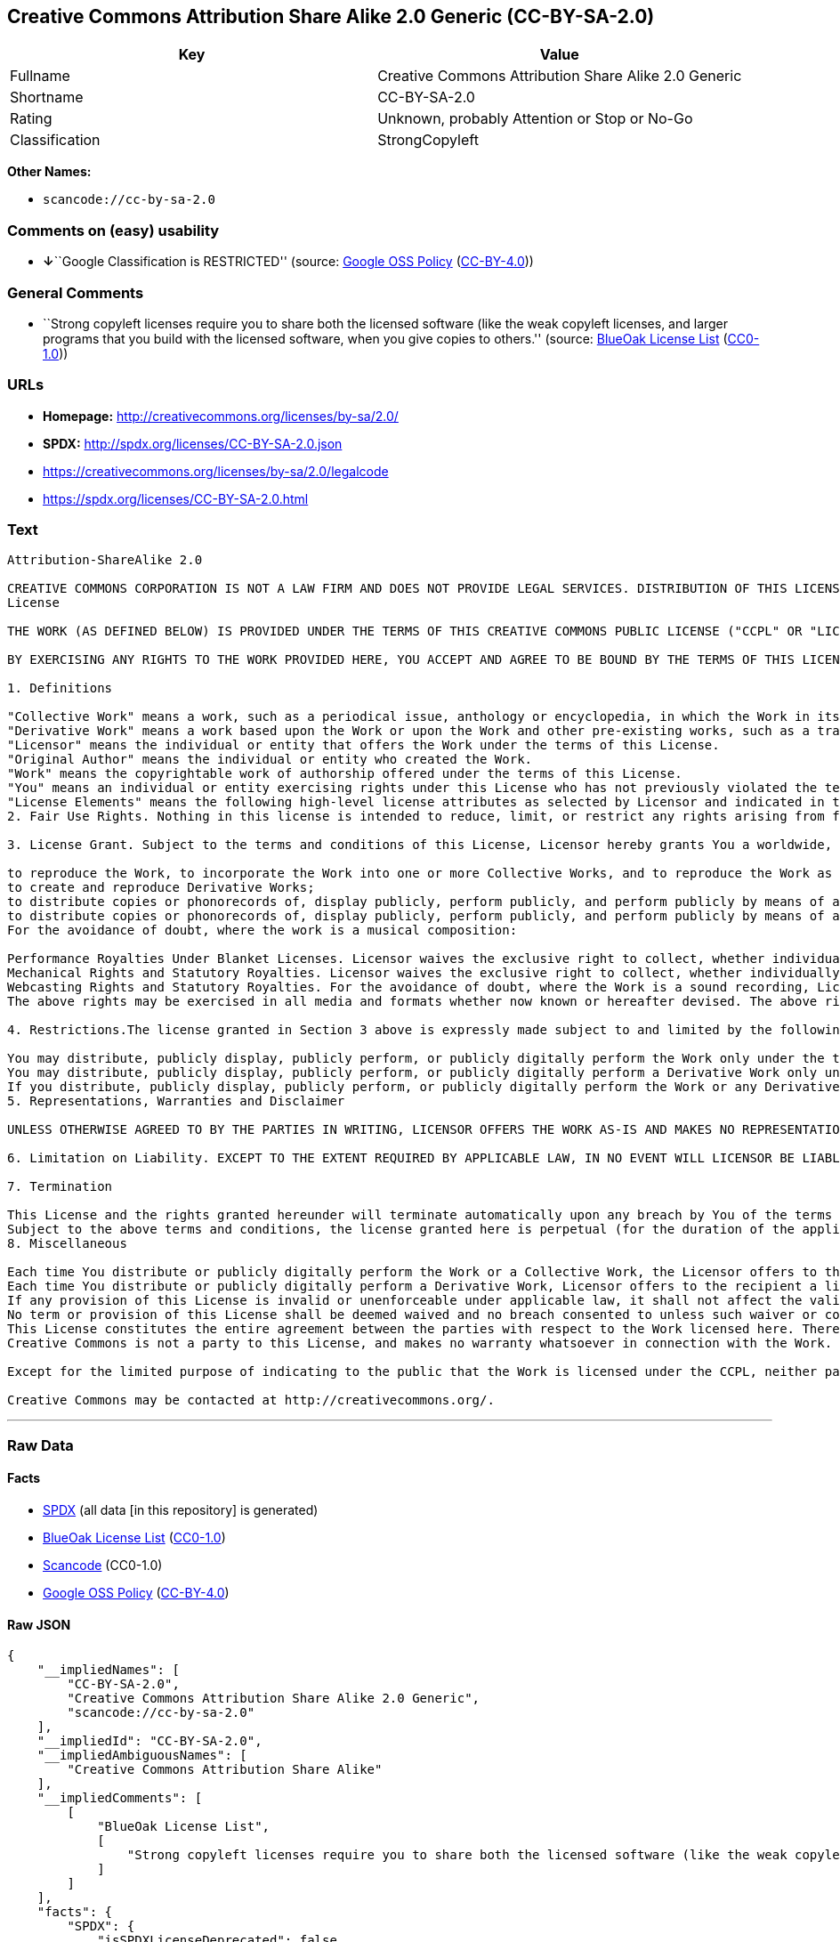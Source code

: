 == Creative Commons Attribution Share Alike 2.0 Generic (CC-BY-SA-2.0)

[cols=",",options="header",]
|===
|Key |Value
|Fullname |Creative Commons Attribution Share Alike 2.0 Generic
|Shortname |CC-BY-SA-2.0
|Rating |Unknown, probably Attention or Stop or No-Go
|Classification |StrongCopyleft
|===

*Other Names:*

* `+scancode://cc-by-sa-2.0+`

=== Comments on (easy) usability

* **↓**``Google Classification is RESTRICTED'' (source:
https://opensource.google.com/docs/thirdparty/licenses/[Google OSS
Policy]
(https://creativecommons.org/licenses/by/4.0/legalcode[CC-BY-4.0]))

=== General Comments

* ``Strong copyleft licenses require you to share both the licensed
software (like the weak copyleft licenses, and larger programs that you
build with the licensed software, when you give copies to others.''
(source: https://blueoakcouncil.org/copyleft[BlueOak License List]
(https://raw.githubusercontent.com/blueoakcouncil/blue-oak-list-npm-package/master/LICENSE[CC0-1.0]))

=== URLs

* *Homepage:* http://creativecommons.org/licenses/by-sa/2.0/
* *SPDX:* http://spdx.org/licenses/CC-BY-SA-2.0.json
* https://creativecommons.org/licenses/by-sa/2.0/legalcode
* https://spdx.org/licenses/CC-BY-SA-2.0.html

=== Text

....
Attribution-ShareAlike 2.0

CREATIVE COMMONS CORPORATION IS NOT A LAW FIRM AND DOES NOT PROVIDE LEGAL SERVICES. DISTRIBUTION OF THIS LICENSE DOES NOT CREATE AN ATTORNEY-CLIENT RELATIONSHIP. CREATIVE COMMONS PROVIDES THIS INFORMATION ON AN "AS-IS" BASIS. CREATIVE COMMONS MAKES NO WARRANTIES REGARDING THE INFORMATION PROVIDED, AND DISCLAIMS LIABILITY FOR DAMAGES RESULTING FROM ITS USE.
License

THE WORK (AS DEFINED BELOW) IS PROVIDED UNDER THE TERMS OF THIS CREATIVE COMMONS PUBLIC LICENSE ("CCPL" OR "LICENSE"). THE WORK IS PROTECTED BY COPYRIGHT AND/OR OTHER APPLICABLE LAW. ANY USE OF THE WORK OTHER THAN AS AUTHORIZED UNDER THIS LICENSE OR COPYRIGHT LAW IS PROHIBITED.

BY EXERCISING ANY RIGHTS TO THE WORK PROVIDED HERE, YOU ACCEPT AND AGREE TO BE BOUND BY THE TERMS OF THIS LICENSE. THE LICENSOR GRANTS YOU THE RIGHTS CONTAINED HERE IN CONSIDERATION OF YOUR ACCEPTANCE OF SUCH TERMS AND CONDITIONS.

1. Definitions

"Collective Work" means a work, such as a periodical issue, anthology or encyclopedia, in which the Work in its entirety in unmodified form, along with a number of other contributions, constituting separate and independent works in themselves, are assembled into a collective whole. A work that constitutes a Collective Work will not be considered a Derivative Work (as defined below) for the purposes of this License.
"Derivative Work" means a work based upon the Work or upon the Work and other pre-existing works, such as a translation, musical arrangement, dramatization, fictionalization, motion picture version, sound recording, art reproduction, abridgment, condensation, or any other form in which the Work may be recast, transformed, or adapted, except that a work that constitutes a Collective Work will not be considered a Derivative Work for the purpose of this License. For the avoidance of doubt, where the Work is a musical composition or sound recording, the synchronization of the Work in timed-relation with a moving image ("synching") will be considered a Derivative Work for the purpose of this License.
"Licensor" means the individual or entity that offers the Work under the terms of this License.
"Original Author" means the individual or entity who created the Work.
"Work" means the copyrightable work of authorship offered under the terms of this License.
"You" means an individual or entity exercising rights under this License who has not previously violated the terms of this License with respect to the Work, or who has received express permission from the Licensor to exercise rights under this License despite a previous violation.
"License Elements" means the following high-level license attributes as selected by Licensor and indicated in the title of this License: Attribution, ShareAlike.
2. Fair Use Rights. Nothing in this license is intended to reduce, limit, or restrict any rights arising from fair use, first sale or other limitations on the exclusive rights of the copyright owner under copyright law or other applicable laws.

3. License Grant. Subject to the terms and conditions of this License, Licensor hereby grants You a worldwide, royalty-free, non-exclusive, perpetual (for the duration of the applicable copyright) license to exercise the rights in the Work as stated below:

to reproduce the Work, to incorporate the Work into one or more Collective Works, and to reproduce the Work as incorporated in the Collective Works;
to create and reproduce Derivative Works;
to distribute copies or phonorecords of, display publicly, perform publicly, and perform publicly by means of a digital audio transmission the Work including as incorporated in Collective Works;
to distribute copies or phonorecords of, display publicly, perform publicly, and perform publicly by means of a digital audio transmission Derivative Works.
For the avoidance of doubt, where the work is a musical composition:

Performance Royalties Under Blanket Licenses. Licensor waives the exclusive right to collect, whether individually or via a performance rights society (e.g. ASCAP, BMI, SESAC), royalties for the public performance or public digital performance (e.g. webcast) of the Work.
Mechanical Rights and Statutory Royalties. Licensor waives the exclusive right to collect, whether individually or via a music rights society or designated agent (e.g. Harry Fox Agency), royalties for any phonorecord You create from the Work ("cover version") and distribute, subject to the compulsory license created by 17 USC Section 115 of the US Copyright Act (or the equivalent in other jurisdictions).
Webcasting Rights and Statutory Royalties. For the avoidance of doubt, where the Work is a sound recording, Licensor waives the exclusive right to collect, whether individually or via a performance-rights society (e.g. SoundExchange), royalties for the public digital performance (e.g. webcast) of the Work, subject to the compulsory license created by 17 USC Section 114 of the US Copyright Act (or the equivalent in other jurisdictions).
The above rights may be exercised in all media and formats whether now known or hereafter devised. The above rights include the right to make such modifications as are technically necessary to exercise the rights in other media and formats. All rights not expressly granted by Licensor are hereby reserved.

4. Restrictions.The license granted in Section 3 above is expressly made subject to and limited by the following restrictions:

You may distribute, publicly display, publicly perform, or publicly digitally perform the Work only under the terms of this License, and You must include a copy of, or the Uniform Resource Identifier for, this License with every copy or phonorecord of the Work You distribute, publicly display, publicly perform, or publicly digitally perform. You may not offer or impose any terms on the Work that alter or restrict the terms of this License or the recipients' exercise of the rights granted hereunder. You may not sublicense the Work. You must keep intact all notices that refer to this License and to the disclaimer of warranties. You may not distribute, publicly display, publicly perform, or publicly digitally perform the Work with any technological measures that control access or use of the Work in a manner inconsistent with the terms of this License Agreement. The above applies to the Work as incorporated in a Collective Work, but this does not require the Collective Work apart from the Work itself to be made subject to the terms of this License. If You create a Collective Work, upon notice from any Licensor You must, to the extent practicable, remove from the Collective Work any reference to such Licensor or the Original Author, as requested. If You create a Derivative Work, upon notice from any Licensor You must, to the extent practicable, remove from the Derivative Work any reference to such Licensor or the Original Author, as requested.
You may distribute, publicly display, publicly perform, or publicly digitally perform a Derivative Work only under the terms of this License, a later version of this License with the same License Elements as this License, or a Creative Commons iCommons license that contains the same License Elements as this License (e.g. Attribution-ShareAlike 2.0 Japan). You must include a copy of, or the Uniform Resource Identifier for, this License or other license specified in the previous sentence with every copy or phonorecord of each Derivative Work You distribute, publicly display, publicly perform, or publicly digitally perform. You may not offer or impose any terms on the Derivative Works that alter or restrict the terms of this License or the recipients' exercise of the rights granted hereunder, and You must keep intact all notices that refer to this License and to the disclaimer of warranties. You may not distribute, publicly display, publicly perform, or publicly digitally perform the Derivative Work with any technological measures that control access or use of the Work in a manner inconsistent with the terms of this License Agreement. The above applies to the Derivative Work as incorporated in a Collective Work, but this does not require the Collective Work apart from the Derivative Work itself to be made subject to the terms of this License.
If you distribute, publicly display, publicly perform, or publicly digitally perform the Work or any Derivative Works or Collective Works, You must keep intact all copyright notices for the Work and give the Original Author credit reasonable to the medium or means You are utilizing by conveying the name (or pseudonym if applicable) of the Original Author if supplied; the title of the Work if supplied; to the extent reasonably practicable, the Uniform Resource Identifier, if any, that Licensor specifies to be associated with the Work, unless such URI does not refer to the copyright notice or licensing information for the Work; and in the case of a Derivative Work, a credit identifying the use of the Work in the Derivative Work (e.g., "French translation of the Work by Original Author," or "Screenplay based on original Work by Original Author"). Such credit may be implemented in any reasonable manner; provided, however, that in the case of a Derivative Work or Collective Work, at a minimum such credit will appear where any other comparable authorship credit appears and in a manner at least as prominent as such other comparable authorship credit.
5. Representations, Warranties and Disclaimer

UNLESS OTHERWISE AGREED TO BY THE PARTIES IN WRITING, LICENSOR OFFERS THE WORK AS-IS AND MAKES NO REPRESENTATIONS OR WARRANTIES OF ANY KIND CONCERNING THE MATERIALS, EXPRESS, IMPLIED, STATUTORY OR OTHERWISE, INCLUDING, WITHOUT LIMITATION, WARRANTIES OF TITLE, MERCHANTIBILITY, FITNESS FOR A PARTICULAR PURPOSE, NONINFRINGEMENT, OR THE ABSENCE OF LATENT OR OTHER DEFECTS, ACCURACY, OR THE PRESENCE OF ABSENCE OF ERRORS, WHETHER OR NOT DISCOVERABLE. SOME JURISDICTIONS DO NOT ALLOW THE EXCLUSION OF IMPLIED WARRANTIES, SO SUCH EXCLUSION MAY NOT APPLY TO YOU.

6. Limitation on Liability. EXCEPT TO THE EXTENT REQUIRED BY APPLICABLE LAW, IN NO EVENT WILL LICENSOR BE LIABLE TO YOU ON ANY LEGAL THEORY FOR ANY SPECIAL, INCIDENTAL, CONSEQUENTIAL, PUNITIVE OR EXEMPLARY DAMAGES ARISING OUT OF THIS LICENSE OR THE USE OF THE WORK, EVEN IF LICENSOR HAS BEEN ADVISED OF THE POSSIBILITY OF SUCH DAMAGES.

7. Termination

This License and the rights granted hereunder will terminate automatically upon any breach by You of the terms of this License. Individuals or entities who have received Derivative Works or Collective Works from You under this License, however, will not have their licenses terminated provided such individuals or entities remain in full compliance with those licenses. Sections 1, 2, 5, 6, 7, and 8 will survive any termination of this License.
Subject to the above terms and conditions, the license granted here is perpetual (for the duration of the applicable copyright in the Work). Notwithstanding the above, Licensor reserves the right to release the Work under different license terms or to stop distributing the Work at any time; provided, however that any such election will not serve to withdraw this License (or any other license that has been, or is required to be, granted under the terms of this License), and this License will continue in full force and effect unless terminated as stated above.
8. Miscellaneous

Each time You distribute or publicly digitally perform the Work or a Collective Work, the Licensor offers to the recipient a license to the Work on the same terms and conditions as the license granted to You under this License.
Each time You distribute or publicly digitally perform a Derivative Work, Licensor offers to the recipient a license to the original Work on the same terms and conditions as the license granted to You under this License.
If any provision of this License is invalid or unenforceable under applicable law, it shall not affect the validity or enforceability of the remainder of the terms of this License, and without further action by the parties to this agreement, such provision shall be reformed to the minimum extent necessary to make such provision valid and enforceable.
No term or provision of this License shall be deemed waived and no breach consented to unless such waiver or consent shall be in writing and signed by the party to be charged with such waiver or consent.
This License constitutes the entire agreement between the parties with respect to the Work licensed here. There are no understandings, agreements or representations with respect to the Work not specified here. Licensor shall not be bound by any additional provisions that may appear in any communication from You. This License may not be modified without the mutual written agreement of the Licensor and You.
Creative Commons is not a party to this License, and makes no warranty whatsoever in connection with the Work. Creative Commons will not be liable to You or any party on any legal theory for any damages whatsoever, including without limitation any general, special, incidental or consequential damages arising in connection to this license. Notwithstanding the foregoing two (2) sentences, if Creative Commons has expressly identified itself as the Licensor hereunder, it shall have all rights and obligations of Licensor.

Except for the limited purpose of indicating to the public that the Work is licensed under the CCPL, neither party will use the trademark "Creative Commons" or any related trademark or logo of Creative Commons without the prior written consent of Creative Commons. Any permitted use will be in compliance with Creative Commons' then-current trademark usage guidelines, as may be published on its website or otherwise made available upon request from time to time.

Creative Commons may be contacted at http://creativecommons.org/.
....

'''''

=== Raw Data

==== Facts

* https://spdx.org/licenses/CC-BY-SA-2.0.html[SPDX] (all data [in this
repository] is generated)
* https://blueoakcouncil.org/copyleft[BlueOak License List]
(https://raw.githubusercontent.com/blueoakcouncil/blue-oak-list-npm-package/master/LICENSE[CC0-1.0])
* https://github.com/nexB/scancode-toolkit/blob/develop/src/licensedcode/data/licenses/cc-by-sa-2.0.yml[Scancode]
(CC0-1.0)
* https://opensource.google.com/docs/thirdparty/licenses/[Google OSS
Policy]
(https://creativecommons.org/licenses/by/4.0/legalcode[CC-BY-4.0])

==== Raw JSON

....
{
    "__impliedNames": [
        "CC-BY-SA-2.0",
        "Creative Commons Attribution Share Alike 2.0 Generic",
        "scancode://cc-by-sa-2.0"
    ],
    "__impliedId": "CC-BY-SA-2.0",
    "__impliedAmbiguousNames": [
        "Creative Commons Attribution Share Alike"
    ],
    "__impliedComments": [
        [
            "BlueOak License List",
            [
                "Strong copyleft licenses require you to share both the licensed software (like the weak copyleft licenses, and larger programs that you build with the licensed software, when you give copies to others."
            ]
        ]
    ],
    "facts": {
        "SPDX": {
            "isSPDXLicenseDeprecated": false,
            "spdxFullName": "Creative Commons Attribution Share Alike 2.0 Generic",
            "spdxDetailsURL": "http://spdx.org/licenses/CC-BY-SA-2.0.json",
            "_sourceURL": "https://spdx.org/licenses/CC-BY-SA-2.0.html",
            "spdxLicIsOSIApproved": false,
            "spdxSeeAlso": [
                "https://creativecommons.org/licenses/by-sa/2.0/legalcode"
            ],
            "_implications": {
                "__impliedNames": [
                    "CC-BY-SA-2.0",
                    "Creative Commons Attribution Share Alike 2.0 Generic"
                ],
                "__impliedId": "CC-BY-SA-2.0",
                "__isOsiApproved": false,
                "__impliedURLs": [
                    [
                        "SPDX",
                        "http://spdx.org/licenses/CC-BY-SA-2.0.json"
                    ],
                    [
                        null,
                        "https://creativecommons.org/licenses/by-sa/2.0/legalcode"
                    ]
                ]
            },
            "spdxLicenseId": "CC-BY-SA-2.0"
        },
        "Scancode": {
            "otherUrls": [
                "https://creativecommons.org/licenses/by-sa/2.0/legalcode"
            ],
            "homepageUrl": "http://creativecommons.org/licenses/by-sa/2.0/",
            "shortName": "CC-BY-SA-2.0",
            "textUrls": null,
            "text": "Attribution-ShareAlike 2.0\n\nCREATIVE COMMONS CORPORATION IS NOT A LAW FIRM AND DOES NOT PROVIDE LEGAL SERVICES. DISTRIBUTION OF THIS LICENSE DOES NOT CREATE AN ATTORNEY-CLIENT RELATIONSHIP. CREATIVE COMMONS PROVIDES THIS INFORMATION ON AN \"AS-IS\" BASIS. CREATIVE COMMONS MAKES NO WARRANTIES REGARDING THE INFORMATION PROVIDED, AND DISCLAIMS LIABILITY FOR DAMAGES RESULTING FROM ITS USE.\nLicense\n\nTHE WORK (AS DEFINED BELOW) IS PROVIDED UNDER THE TERMS OF THIS CREATIVE COMMONS PUBLIC LICENSE (\"CCPL\" OR \"LICENSE\"). THE WORK IS PROTECTED BY COPYRIGHT AND/OR OTHER APPLICABLE LAW. ANY USE OF THE WORK OTHER THAN AS AUTHORIZED UNDER THIS LICENSE OR COPYRIGHT LAW IS PROHIBITED.\n\nBY EXERCISING ANY RIGHTS TO THE WORK PROVIDED HERE, YOU ACCEPT AND AGREE TO BE BOUND BY THE TERMS OF THIS LICENSE. THE LICENSOR GRANTS YOU THE RIGHTS CONTAINED HERE IN CONSIDERATION OF YOUR ACCEPTANCE OF SUCH TERMS AND CONDITIONS.\n\n1. Definitions\n\n\"Collective Work\" means a work, such as a periodical issue, anthology or encyclopedia, in which the Work in its entirety in unmodified form, along with a number of other contributions, constituting separate and independent works in themselves, are assembled into a collective whole. A work that constitutes a Collective Work will not be considered a Derivative Work (as defined below) for the purposes of this License.\n\"Derivative Work\" means a work based upon the Work or upon the Work and other pre-existing works, such as a translation, musical arrangement, dramatization, fictionalization, motion picture version, sound recording, art reproduction, abridgment, condensation, or any other form in which the Work may be recast, transformed, or adapted, except that a work that constitutes a Collective Work will not be considered a Derivative Work for the purpose of this License. For the avoidance of doubt, where the Work is a musical composition or sound recording, the synchronization of the Work in timed-relation with a moving image (\"synching\") will be considered a Derivative Work for the purpose of this License.\n\"Licensor\" means the individual or entity that offers the Work under the terms of this License.\n\"Original Author\" means the individual or entity who created the Work.\n\"Work\" means the copyrightable work of authorship offered under the terms of this License.\n\"You\" means an individual or entity exercising rights under this License who has not previously violated the terms of this License with respect to the Work, or who has received express permission from the Licensor to exercise rights under this License despite a previous violation.\n\"License Elements\" means the following high-level license attributes as selected by Licensor and indicated in the title of this License: Attribution, ShareAlike.\n2. Fair Use Rights. Nothing in this license is intended to reduce, limit, or restrict any rights arising from fair use, first sale or other limitations on the exclusive rights of the copyright owner under copyright law or other applicable laws.\n\n3. License Grant. Subject to the terms and conditions of this License, Licensor hereby grants You a worldwide, royalty-free, non-exclusive, perpetual (for the duration of the applicable copyright) license to exercise the rights in the Work as stated below:\n\nto reproduce the Work, to incorporate the Work into one or more Collective Works, and to reproduce the Work as incorporated in the Collective Works;\nto create and reproduce Derivative Works;\nto distribute copies or phonorecords of, display publicly, perform publicly, and perform publicly by means of a digital audio transmission the Work including as incorporated in Collective Works;\nto distribute copies or phonorecords of, display publicly, perform publicly, and perform publicly by means of a digital audio transmission Derivative Works.\nFor the avoidance of doubt, where the work is a musical composition:\n\nPerformance Royalties Under Blanket Licenses. Licensor waives the exclusive right to collect, whether individually or via a performance rights society (e.g. ASCAP, BMI, SESAC), royalties for the public performance or public digital performance (e.g. webcast) of the Work.\nMechanical Rights and Statutory Royalties. Licensor waives the exclusive right to collect, whether individually or via a music rights society or designated agent (e.g. Harry Fox Agency), royalties for any phonorecord You create from the Work (\"cover version\") and distribute, subject to the compulsory license created by 17 USC Section 115 of the US Copyright Act (or the equivalent in other jurisdictions).\nWebcasting Rights and Statutory Royalties. For the avoidance of doubt, where the Work is a sound recording, Licensor waives the exclusive right to collect, whether individually or via a performance-rights society (e.g. SoundExchange), royalties for the public digital performance (e.g. webcast) of the Work, subject to the compulsory license created by 17 USC Section 114 of the US Copyright Act (or the equivalent in other jurisdictions).\nThe above rights may be exercised in all media and formats whether now known or hereafter devised. The above rights include the right to make such modifications as are technically necessary to exercise the rights in other media and formats. All rights not expressly granted by Licensor are hereby reserved.\n\n4. Restrictions.The license granted in Section 3 above is expressly made subject to and limited by the following restrictions:\n\nYou may distribute, publicly display, publicly perform, or publicly digitally perform the Work only under the terms of this License, and You must include a copy of, or the Uniform Resource Identifier for, this License with every copy or phonorecord of the Work You distribute, publicly display, publicly perform, or publicly digitally perform. You may not offer or impose any terms on the Work that alter or restrict the terms of this License or the recipients' exercise of the rights granted hereunder. You may not sublicense the Work. You must keep intact all notices that refer to this License and to the disclaimer of warranties. You may not distribute, publicly display, publicly perform, or publicly digitally perform the Work with any technological measures that control access or use of the Work in a manner inconsistent with the terms of this License Agreement. The above applies to the Work as incorporated in a Collective Work, but this does not require the Collective Work apart from the Work itself to be made subject to the terms of this License. If You create a Collective Work, upon notice from any Licensor You must, to the extent practicable, remove from the Collective Work any reference to such Licensor or the Original Author, as requested. If You create a Derivative Work, upon notice from any Licensor You must, to the extent practicable, remove from the Derivative Work any reference to such Licensor or the Original Author, as requested.\nYou may distribute, publicly display, publicly perform, or publicly digitally perform a Derivative Work only under the terms of this License, a later version of this License with the same License Elements as this License, or a Creative Commons iCommons license that contains the same License Elements as this License (e.g. Attribution-ShareAlike 2.0 Japan). You must include a copy of, or the Uniform Resource Identifier for, this License or other license specified in the previous sentence with every copy or phonorecord of each Derivative Work You distribute, publicly display, publicly perform, or publicly digitally perform. You may not offer or impose any terms on the Derivative Works that alter or restrict the terms of this License or the recipients' exercise of the rights granted hereunder, and You must keep intact all notices that refer to this License and to the disclaimer of warranties. You may not distribute, publicly display, publicly perform, or publicly digitally perform the Derivative Work with any technological measures that control access or use of the Work in a manner inconsistent with the terms of this License Agreement. The above applies to the Derivative Work as incorporated in a Collective Work, but this does not require the Collective Work apart from the Derivative Work itself to be made subject to the terms of this License.\nIf you distribute, publicly display, publicly perform, or publicly digitally perform the Work or any Derivative Works or Collective Works, You must keep intact all copyright notices for the Work and give the Original Author credit reasonable to the medium or means You are utilizing by conveying the name (or pseudonym if applicable) of the Original Author if supplied; the title of the Work if supplied; to the extent reasonably practicable, the Uniform Resource Identifier, if any, that Licensor specifies to be associated with the Work, unless such URI does not refer to the copyright notice or licensing information for the Work; and in the case of a Derivative Work, a credit identifying the use of the Work in the Derivative Work (e.g., \"French translation of the Work by Original Author,\" or \"Screenplay based on original Work by Original Author\"). Such credit may be implemented in any reasonable manner; provided, however, that in the case of a Derivative Work or Collective Work, at a minimum such credit will appear where any other comparable authorship credit appears and in a manner at least as prominent as such other comparable authorship credit.\n5. Representations, Warranties and Disclaimer\n\nUNLESS OTHERWISE AGREED TO BY THE PARTIES IN WRITING, LICENSOR OFFERS THE WORK AS-IS AND MAKES NO REPRESENTATIONS OR WARRANTIES OF ANY KIND CONCERNING THE MATERIALS, EXPRESS, IMPLIED, STATUTORY OR OTHERWISE, INCLUDING, WITHOUT LIMITATION, WARRANTIES OF TITLE, MERCHANTIBILITY, FITNESS FOR A PARTICULAR PURPOSE, NONINFRINGEMENT, OR THE ABSENCE OF LATENT OR OTHER DEFECTS, ACCURACY, OR THE PRESENCE OF ABSENCE OF ERRORS, WHETHER OR NOT DISCOVERABLE. SOME JURISDICTIONS DO NOT ALLOW THE EXCLUSION OF IMPLIED WARRANTIES, SO SUCH EXCLUSION MAY NOT APPLY TO YOU.\n\n6. Limitation on Liability. EXCEPT TO THE EXTENT REQUIRED BY APPLICABLE LAW, IN NO EVENT WILL LICENSOR BE LIABLE TO YOU ON ANY LEGAL THEORY FOR ANY SPECIAL, INCIDENTAL, CONSEQUENTIAL, PUNITIVE OR EXEMPLARY DAMAGES ARISING OUT OF THIS LICENSE OR THE USE OF THE WORK, EVEN IF LICENSOR HAS BEEN ADVISED OF THE POSSIBILITY OF SUCH DAMAGES.\n\n7. Termination\n\nThis License and the rights granted hereunder will terminate automatically upon any breach by You of the terms of this License. Individuals or entities who have received Derivative Works or Collective Works from You under this License, however, will not have their licenses terminated provided such individuals or entities remain in full compliance with those licenses. Sections 1, 2, 5, 6, 7, and 8 will survive any termination of this License.\nSubject to the above terms and conditions, the license granted here is perpetual (for the duration of the applicable copyright in the Work). Notwithstanding the above, Licensor reserves the right to release the Work under different license terms or to stop distributing the Work at any time; provided, however that any such election will not serve to withdraw this License (or any other license that has been, or is required to be, granted under the terms of this License), and this License will continue in full force and effect unless terminated as stated above.\n8. Miscellaneous\n\nEach time You distribute or publicly digitally perform the Work or a Collective Work, the Licensor offers to the recipient a license to the Work on the same terms and conditions as the license granted to You under this License.\nEach time You distribute or publicly digitally perform a Derivative Work, Licensor offers to the recipient a license to the original Work on the same terms and conditions as the license granted to You under this License.\nIf any provision of this License is invalid or unenforceable under applicable law, it shall not affect the validity or enforceability of the remainder of the terms of this License, and without further action by the parties to this agreement, such provision shall be reformed to the minimum extent necessary to make such provision valid and enforceable.\nNo term or provision of this License shall be deemed waived and no breach consented to unless such waiver or consent shall be in writing and signed by the party to be charged with such waiver or consent.\nThis License constitutes the entire agreement between the parties with respect to the Work licensed here. There are no understandings, agreements or representations with respect to the Work not specified here. Licensor shall not be bound by any additional provisions that may appear in any communication from You. This License may not be modified without the mutual written agreement of the Licensor and You.\nCreative Commons is not a party to this License, and makes no warranty whatsoever in connection with the Work. Creative Commons will not be liable to You or any party on any legal theory for any damages whatsoever, including without limitation any general, special, incidental or consequential damages arising in connection to this license. Notwithstanding the foregoing two (2) sentences, if Creative Commons has expressly identified itself as the Licensor hereunder, it shall have all rights and obligations of Licensor.\n\nExcept for the limited purpose of indicating to the public that the Work is licensed under the CCPL, neither party will use the trademark \"Creative Commons\" or any related trademark or logo of Creative Commons without the prior written consent of Creative Commons. Any permitted use will be in compliance with Creative Commons' then-current trademark usage guidelines, as may be published on its website or otherwise made available upon request from time to time.\n\nCreative Commons may be contacted at http://creativecommons.org/.",
            "category": "Copyleft Limited",
            "osiUrl": null,
            "owner": "Creative Commons",
            "_sourceURL": "https://github.com/nexB/scancode-toolkit/blob/develop/src/licensedcode/data/licenses/cc-by-sa-2.0.yml",
            "key": "cc-by-sa-2.0",
            "name": "Creative Commons Attribution Share Alike License 2.0",
            "spdxId": "CC-BY-SA-2.0",
            "notes": null,
            "_implications": {
                "__impliedNames": [
                    "scancode://cc-by-sa-2.0",
                    "CC-BY-SA-2.0",
                    "CC-BY-SA-2.0"
                ],
                "__impliedId": "CC-BY-SA-2.0",
                "__impliedCopyleft": [
                    [
                        "Scancode",
                        "WeakCopyleft"
                    ]
                ],
                "__calculatedCopyleft": "WeakCopyleft",
                "__impliedText": "Attribution-ShareAlike 2.0\n\nCREATIVE COMMONS CORPORATION IS NOT A LAW FIRM AND DOES NOT PROVIDE LEGAL SERVICES. DISTRIBUTION OF THIS LICENSE DOES NOT CREATE AN ATTORNEY-CLIENT RELATIONSHIP. CREATIVE COMMONS PROVIDES THIS INFORMATION ON AN \"AS-IS\" BASIS. CREATIVE COMMONS MAKES NO WARRANTIES REGARDING THE INFORMATION PROVIDED, AND DISCLAIMS LIABILITY FOR DAMAGES RESULTING FROM ITS USE.\nLicense\n\nTHE WORK (AS DEFINED BELOW) IS PROVIDED UNDER THE TERMS OF THIS CREATIVE COMMONS PUBLIC LICENSE (\"CCPL\" OR \"LICENSE\"). THE WORK IS PROTECTED BY COPYRIGHT AND/OR OTHER APPLICABLE LAW. ANY USE OF THE WORK OTHER THAN AS AUTHORIZED UNDER THIS LICENSE OR COPYRIGHT LAW IS PROHIBITED.\n\nBY EXERCISING ANY RIGHTS TO THE WORK PROVIDED HERE, YOU ACCEPT AND AGREE TO BE BOUND BY THE TERMS OF THIS LICENSE. THE LICENSOR GRANTS YOU THE RIGHTS CONTAINED HERE IN CONSIDERATION OF YOUR ACCEPTANCE OF SUCH TERMS AND CONDITIONS.\n\n1. Definitions\n\n\"Collective Work\" means a work, such as a periodical issue, anthology or encyclopedia, in which the Work in its entirety in unmodified form, along with a number of other contributions, constituting separate and independent works in themselves, are assembled into a collective whole. A work that constitutes a Collective Work will not be considered a Derivative Work (as defined below) for the purposes of this License.\n\"Derivative Work\" means a work based upon the Work or upon the Work and other pre-existing works, such as a translation, musical arrangement, dramatization, fictionalization, motion picture version, sound recording, art reproduction, abridgment, condensation, or any other form in which the Work may be recast, transformed, or adapted, except that a work that constitutes a Collective Work will not be considered a Derivative Work for the purpose of this License. For the avoidance of doubt, where the Work is a musical composition or sound recording, the synchronization of the Work in timed-relation with a moving image (\"synching\") will be considered a Derivative Work for the purpose of this License.\n\"Licensor\" means the individual or entity that offers the Work under the terms of this License.\n\"Original Author\" means the individual or entity who created the Work.\n\"Work\" means the copyrightable work of authorship offered under the terms of this License.\n\"You\" means an individual or entity exercising rights under this License who has not previously violated the terms of this License with respect to the Work, or who has received express permission from the Licensor to exercise rights under this License despite a previous violation.\n\"License Elements\" means the following high-level license attributes as selected by Licensor and indicated in the title of this License: Attribution, ShareAlike.\n2. Fair Use Rights. Nothing in this license is intended to reduce, limit, or restrict any rights arising from fair use, first sale or other limitations on the exclusive rights of the copyright owner under copyright law or other applicable laws.\n\n3. License Grant. Subject to the terms and conditions of this License, Licensor hereby grants You a worldwide, royalty-free, non-exclusive, perpetual (for the duration of the applicable copyright) license to exercise the rights in the Work as stated below:\n\nto reproduce the Work, to incorporate the Work into one or more Collective Works, and to reproduce the Work as incorporated in the Collective Works;\nto create and reproduce Derivative Works;\nto distribute copies or phonorecords of, display publicly, perform publicly, and perform publicly by means of a digital audio transmission the Work including as incorporated in Collective Works;\nto distribute copies or phonorecords of, display publicly, perform publicly, and perform publicly by means of a digital audio transmission Derivative Works.\nFor the avoidance of doubt, where the work is a musical composition:\n\nPerformance Royalties Under Blanket Licenses. Licensor waives the exclusive right to collect, whether individually or via a performance rights society (e.g. ASCAP, BMI, SESAC), royalties for the public performance or public digital performance (e.g. webcast) of the Work.\nMechanical Rights and Statutory Royalties. Licensor waives the exclusive right to collect, whether individually or via a music rights society or designated agent (e.g. Harry Fox Agency), royalties for any phonorecord You create from the Work (\"cover version\") and distribute, subject to the compulsory license created by 17 USC Section 115 of the US Copyright Act (or the equivalent in other jurisdictions).\nWebcasting Rights and Statutory Royalties. For the avoidance of doubt, where the Work is a sound recording, Licensor waives the exclusive right to collect, whether individually or via a performance-rights society (e.g. SoundExchange), royalties for the public digital performance (e.g. webcast) of the Work, subject to the compulsory license created by 17 USC Section 114 of the US Copyright Act (or the equivalent in other jurisdictions).\nThe above rights may be exercised in all media and formats whether now known or hereafter devised. The above rights include the right to make such modifications as are technically necessary to exercise the rights in other media and formats. All rights not expressly granted by Licensor are hereby reserved.\n\n4. Restrictions.The license granted in Section 3 above is expressly made subject to and limited by the following restrictions:\n\nYou may distribute, publicly display, publicly perform, or publicly digitally perform the Work only under the terms of this License, and You must include a copy of, or the Uniform Resource Identifier for, this License with every copy or phonorecord of the Work You distribute, publicly display, publicly perform, or publicly digitally perform. You may not offer or impose any terms on the Work that alter or restrict the terms of this License or the recipients' exercise of the rights granted hereunder. You may not sublicense the Work. You must keep intact all notices that refer to this License and to the disclaimer of warranties. You may not distribute, publicly display, publicly perform, or publicly digitally perform the Work with any technological measures that control access or use of the Work in a manner inconsistent with the terms of this License Agreement. The above applies to the Work as incorporated in a Collective Work, but this does not require the Collective Work apart from the Work itself to be made subject to the terms of this License. If You create a Collective Work, upon notice from any Licensor You must, to the extent practicable, remove from the Collective Work any reference to such Licensor or the Original Author, as requested. If You create a Derivative Work, upon notice from any Licensor You must, to the extent practicable, remove from the Derivative Work any reference to such Licensor or the Original Author, as requested.\nYou may distribute, publicly display, publicly perform, or publicly digitally perform a Derivative Work only under the terms of this License, a later version of this License with the same License Elements as this License, or a Creative Commons iCommons license that contains the same License Elements as this License (e.g. Attribution-ShareAlike 2.0 Japan). You must include a copy of, or the Uniform Resource Identifier for, this License or other license specified in the previous sentence with every copy or phonorecord of each Derivative Work You distribute, publicly display, publicly perform, or publicly digitally perform. You may not offer or impose any terms on the Derivative Works that alter or restrict the terms of this License or the recipients' exercise of the rights granted hereunder, and You must keep intact all notices that refer to this License and to the disclaimer of warranties. You may not distribute, publicly display, publicly perform, or publicly digitally perform the Derivative Work with any technological measures that control access or use of the Work in a manner inconsistent with the terms of this License Agreement. The above applies to the Derivative Work as incorporated in a Collective Work, but this does not require the Collective Work apart from the Derivative Work itself to be made subject to the terms of this License.\nIf you distribute, publicly display, publicly perform, or publicly digitally perform the Work or any Derivative Works or Collective Works, You must keep intact all copyright notices for the Work and give the Original Author credit reasonable to the medium or means You are utilizing by conveying the name (or pseudonym if applicable) of the Original Author if supplied; the title of the Work if supplied; to the extent reasonably practicable, the Uniform Resource Identifier, if any, that Licensor specifies to be associated with the Work, unless such URI does not refer to the copyright notice or licensing information for the Work; and in the case of a Derivative Work, a credit identifying the use of the Work in the Derivative Work (e.g., \"French translation of the Work by Original Author,\" or \"Screenplay based on original Work by Original Author\"). Such credit may be implemented in any reasonable manner; provided, however, that in the case of a Derivative Work or Collective Work, at a minimum such credit will appear where any other comparable authorship credit appears and in a manner at least as prominent as such other comparable authorship credit.\n5. Representations, Warranties and Disclaimer\n\nUNLESS OTHERWISE AGREED TO BY THE PARTIES IN WRITING, LICENSOR OFFERS THE WORK AS-IS AND MAKES NO REPRESENTATIONS OR WARRANTIES OF ANY KIND CONCERNING THE MATERIALS, EXPRESS, IMPLIED, STATUTORY OR OTHERWISE, INCLUDING, WITHOUT LIMITATION, WARRANTIES OF TITLE, MERCHANTIBILITY, FITNESS FOR A PARTICULAR PURPOSE, NONINFRINGEMENT, OR THE ABSENCE OF LATENT OR OTHER DEFECTS, ACCURACY, OR THE PRESENCE OF ABSENCE OF ERRORS, WHETHER OR NOT DISCOVERABLE. SOME JURISDICTIONS DO NOT ALLOW THE EXCLUSION OF IMPLIED WARRANTIES, SO SUCH EXCLUSION MAY NOT APPLY TO YOU.\n\n6. Limitation on Liability. EXCEPT TO THE EXTENT REQUIRED BY APPLICABLE LAW, IN NO EVENT WILL LICENSOR BE LIABLE TO YOU ON ANY LEGAL THEORY FOR ANY SPECIAL, INCIDENTAL, CONSEQUENTIAL, PUNITIVE OR EXEMPLARY DAMAGES ARISING OUT OF THIS LICENSE OR THE USE OF THE WORK, EVEN IF LICENSOR HAS BEEN ADVISED OF THE POSSIBILITY OF SUCH DAMAGES.\n\n7. Termination\n\nThis License and the rights granted hereunder will terminate automatically upon any breach by You of the terms of this License. Individuals or entities who have received Derivative Works or Collective Works from You under this License, however, will not have their licenses terminated provided such individuals or entities remain in full compliance with those licenses. Sections 1, 2, 5, 6, 7, and 8 will survive any termination of this License.\nSubject to the above terms and conditions, the license granted here is perpetual (for the duration of the applicable copyright in the Work). Notwithstanding the above, Licensor reserves the right to release the Work under different license terms or to stop distributing the Work at any time; provided, however that any such election will not serve to withdraw this License (or any other license that has been, or is required to be, granted under the terms of this License), and this License will continue in full force and effect unless terminated as stated above.\n8. Miscellaneous\n\nEach time You distribute or publicly digitally perform the Work or a Collective Work, the Licensor offers to the recipient a license to the Work on the same terms and conditions as the license granted to You under this License.\nEach time You distribute or publicly digitally perform a Derivative Work, Licensor offers to the recipient a license to the original Work on the same terms and conditions as the license granted to You under this License.\nIf any provision of this License is invalid or unenforceable under applicable law, it shall not affect the validity or enforceability of the remainder of the terms of this License, and without further action by the parties to this agreement, such provision shall be reformed to the minimum extent necessary to make such provision valid and enforceable.\nNo term or provision of this License shall be deemed waived and no breach consented to unless such waiver or consent shall be in writing and signed by the party to be charged with such waiver or consent.\nThis License constitutes the entire agreement between the parties with respect to the Work licensed here. There are no understandings, agreements or representations with respect to the Work not specified here. Licensor shall not be bound by any additional provisions that may appear in any communication from You. This License may not be modified without the mutual written agreement of the Licensor and You.\nCreative Commons is not a party to this License, and makes no warranty whatsoever in connection with the Work. Creative Commons will not be liable to You or any party on any legal theory for any damages whatsoever, including without limitation any general, special, incidental or consequential damages arising in connection to this license. Notwithstanding the foregoing two (2) sentences, if Creative Commons has expressly identified itself as the Licensor hereunder, it shall have all rights and obligations of Licensor.\n\nExcept for the limited purpose of indicating to the public that the Work is licensed under the CCPL, neither party will use the trademark \"Creative Commons\" or any related trademark or logo of Creative Commons without the prior written consent of Creative Commons. Any permitted use will be in compliance with Creative Commons' then-current trademark usage guidelines, as may be published on its website or otherwise made available upon request from time to time.\n\nCreative Commons may be contacted at http://creativecommons.org/.",
                "__impliedURLs": [
                    [
                        "Homepage",
                        "http://creativecommons.org/licenses/by-sa/2.0/"
                    ],
                    [
                        null,
                        "https://creativecommons.org/licenses/by-sa/2.0/legalcode"
                    ]
                ]
            }
        },
        "BlueOak License List": {
            "url": "https://spdx.org/licenses/CC-BY-SA-2.0.html",
            "familyName": "Creative Commons Attribution Share Alike",
            "_sourceURL": "https://blueoakcouncil.org/copyleft",
            "name": "Creative Commons Attribution Share Alike 2.0 Generic",
            "id": "CC-BY-SA-2.0",
            "_implications": {
                "__impliedNames": [
                    "CC-BY-SA-2.0",
                    "Creative Commons Attribution Share Alike 2.0 Generic"
                ],
                "__impliedAmbiguousNames": [
                    "Creative Commons Attribution Share Alike"
                ],
                "__impliedComments": [
                    [
                        "BlueOak License List",
                        [
                            "Strong copyleft licenses require you to share both the licensed software (like the weak copyleft licenses, and larger programs that you build with the licensed software, when you give copies to others."
                        ]
                    ]
                ],
                "__impliedCopyleft": [
                    [
                        "BlueOak License List",
                        "StrongCopyleft"
                    ]
                ],
                "__calculatedCopyleft": "StrongCopyleft",
                "__impliedURLs": [
                    [
                        null,
                        "https://spdx.org/licenses/CC-BY-SA-2.0.html"
                    ]
                ]
            },
            "CopyleftKind": "StrongCopyleft"
        },
        "Google OSS Policy": {
            "rating": "RESTRICTED",
            "_sourceURL": "https://opensource.google.com/docs/thirdparty/licenses/",
            "id": "CC-BY-SA-2.0",
            "_implications": {
                "__impliedNames": [
                    "CC-BY-SA-2.0"
                ],
                "__impliedJudgement": [
                    [
                        "Google OSS Policy",
                        {
                            "tag": "NegativeJudgement",
                            "contents": "Google Classification is RESTRICTED"
                        }
                    ]
                ]
            }
        }
    },
    "__impliedJudgement": [
        [
            "Google OSS Policy",
            {
                "tag": "NegativeJudgement",
                "contents": "Google Classification is RESTRICTED"
            }
        ]
    ],
    "__impliedCopyleft": [
        [
            "BlueOak License List",
            "StrongCopyleft"
        ],
        [
            "Scancode",
            "WeakCopyleft"
        ]
    ],
    "__calculatedCopyleft": "StrongCopyleft",
    "__isOsiApproved": false,
    "__impliedText": "Attribution-ShareAlike 2.0\n\nCREATIVE COMMONS CORPORATION IS NOT A LAW FIRM AND DOES NOT PROVIDE LEGAL SERVICES. DISTRIBUTION OF THIS LICENSE DOES NOT CREATE AN ATTORNEY-CLIENT RELATIONSHIP. CREATIVE COMMONS PROVIDES THIS INFORMATION ON AN \"AS-IS\" BASIS. CREATIVE COMMONS MAKES NO WARRANTIES REGARDING THE INFORMATION PROVIDED, AND DISCLAIMS LIABILITY FOR DAMAGES RESULTING FROM ITS USE.\nLicense\n\nTHE WORK (AS DEFINED BELOW) IS PROVIDED UNDER THE TERMS OF THIS CREATIVE COMMONS PUBLIC LICENSE (\"CCPL\" OR \"LICENSE\"). THE WORK IS PROTECTED BY COPYRIGHT AND/OR OTHER APPLICABLE LAW. ANY USE OF THE WORK OTHER THAN AS AUTHORIZED UNDER THIS LICENSE OR COPYRIGHT LAW IS PROHIBITED.\n\nBY EXERCISING ANY RIGHTS TO THE WORK PROVIDED HERE, YOU ACCEPT AND AGREE TO BE BOUND BY THE TERMS OF THIS LICENSE. THE LICENSOR GRANTS YOU THE RIGHTS CONTAINED HERE IN CONSIDERATION OF YOUR ACCEPTANCE OF SUCH TERMS AND CONDITIONS.\n\n1. Definitions\n\n\"Collective Work\" means a work, such as a periodical issue, anthology or encyclopedia, in which the Work in its entirety in unmodified form, along with a number of other contributions, constituting separate and independent works in themselves, are assembled into a collective whole. A work that constitutes a Collective Work will not be considered a Derivative Work (as defined below) for the purposes of this License.\n\"Derivative Work\" means a work based upon the Work or upon the Work and other pre-existing works, such as a translation, musical arrangement, dramatization, fictionalization, motion picture version, sound recording, art reproduction, abridgment, condensation, or any other form in which the Work may be recast, transformed, or adapted, except that a work that constitutes a Collective Work will not be considered a Derivative Work for the purpose of this License. For the avoidance of doubt, where the Work is a musical composition or sound recording, the synchronization of the Work in timed-relation with a moving image (\"synching\") will be considered a Derivative Work for the purpose of this License.\n\"Licensor\" means the individual or entity that offers the Work under the terms of this License.\n\"Original Author\" means the individual or entity who created the Work.\n\"Work\" means the copyrightable work of authorship offered under the terms of this License.\n\"You\" means an individual or entity exercising rights under this License who has not previously violated the terms of this License with respect to the Work, or who has received express permission from the Licensor to exercise rights under this License despite a previous violation.\n\"License Elements\" means the following high-level license attributes as selected by Licensor and indicated in the title of this License: Attribution, ShareAlike.\n2. Fair Use Rights. Nothing in this license is intended to reduce, limit, or restrict any rights arising from fair use, first sale or other limitations on the exclusive rights of the copyright owner under copyright law or other applicable laws.\n\n3. License Grant. Subject to the terms and conditions of this License, Licensor hereby grants You a worldwide, royalty-free, non-exclusive, perpetual (for the duration of the applicable copyright) license to exercise the rights in the Work as stated below:\n\nto reproduce the Work, to incorporate the Work into one or more Collective Works, and to reproduce the Work as incorporated in the Collective Works;\nto create and reproduce Derivative Works;\nto distribute copies or phonorecords of, display publicly, perform publicly, and perform publicly by means of a digital audio transmission the Work including as incorporated in Collective Works;\nto distribute copies or phonorecords of, display publicly, perform publicly, and perform publicly by means of a digital audio transmission Derivative Works.\nFor the avoidance of doubt, where the work is a musical composition:\n\nPerformance Royalties Under Blanket Licenses. Licensor waives the exclusive right to collect, whether individually or via a performance rights society (e.g. ASCAP, BMI, SESAC), royalties for the public performance or public digital performance (e.g. webcast) of the Work.\nMechanical Rights and Statutory Royalties. Licensor waives the exclusive right to collect, whether individually or via a music rights society or designated agent (e.g. Harry Fox Agency), royalties for any phonorecord You create from the Work (\"cover version\") and distribute, subject to the compulsory license created by 17 USC Section 115 of the US Copyright Act (or the equivalent in other jurisdictions).\nWebcasting Rights and Statutory Royalties. For the avoidance of doubt, where the Work is a sound recording, Licensor waives the exclusive right to collect, whether individually or via a performance-rights society (e.g. SoundExchange), royalties for the public digital performance (e.g. webcast) of the Work, subject to the compulsory license created by 17 USC Section 114 of the US Copyright Act (or the equivalent in other jurisdictions).\nThe above rights may be exercised in all media and formats whether now known or hereafter devised. The above rights include the right to make such modifications as are technically necessary to exercise the rights in other media and formats. All rights not expressly granted by Licensor are hereby reserved.\n\n4. Restrictions.The license granted in Section 3 above is expressly made subject to and limited by the following restrictions:\n\nYou may distribute, publicly display, publicly perform, or publicly digitally perform the Work only under the terms of this License, and You must include a copy of, or the Uniform Resource Identifier for, this License with every copy or phonorecord of the Work You distribute, publicly display, publicly perform, or publicly digitally perform. You may not offer or impose any terms on the Work that alter or restrict the terms of this License or the recipients' exercise of the rights granted hereunder. You may not sublicense the Work. You must keep intact all notices that refer to this License and to the disclaimer of warranties. You may not distribute, publicly display, publicly perform, or publicly digitally perform the Work with any technological measures that control access or use of the Work in a manner inconsistent with the terms of this License Agreement. The above applies to the Work as incorporated in a Collective Work, but this does not require the Collective Work apart from the Work itself to be made subject to the terms of this License. If You create a Collective Work, upon notice from any Licensor You must, to the extent practicable, remove from the Collective Work any reference to such Licensor or the Original Author, as requested. If You create a Derivative Work, upon notice from any Licensor You must, to the extent practicable, remove from the Derivative Work any reference to such Licensor or the Original Author, as requested.\nYou may distribute, publicly display, publicly perform, or publicly digitally perform a Derivative Work only under the terms of this License, a later version of this License with the same License Elements as this License, or a Creative Commons iCommons license that contains the same License Elements as this License (e.g. Attribution-ShareAlike 2.0 Japan). You must include a copy of, or the Uniform Resource Identifier for, this License or other license specified in the previous sentence with every copy or phonorecord of each Derivative Work You distribute, publicly display, publicly perform, or publicly digitally perform. You may not offer or impose any terms on the Derivative Works that alter or restrict the terms of this License or the recipients' exercise of the rights granted hereunder, and You must keep intact all notices that refer to this License and to the disclaimer of warranties. You may not distribute, publicly display, publicly perform, or publicly digitally perform the Derivative Work with any technological measures that control access or use of the Work in a manner inconsistent with the terms of this License Agreement. The above applies to the Derivative Work as incorporated in a Collective Work, but this does not require the Collective Work apart from the Derivative Work itself to be made subject to the terms of this License.\nIf you distribute, publicly display, publicly perform, or publicly digitally perform the Work or any Derivative Works or Collective Works, You must keep intact all copyright notices for the Work and give the Original Author credit reasonable to the medium or means You are utilizing by conveying the name (or pseudonym if applicable) of the Original Author if supplied; the title of the Work if supplied; to the extent reasonably practicable, the Uniform Resource Identifier, if any, that Licensor specifies to be associated with the Work, unless such URI does not refer to the copyright notice or licensing information for the Work; and in the case of a Derivative Work, a credit identifying the use of the Work in the Derivative Work (e.g., \"French translation of the Work by Original Author,\" or \"Screenplay based on original Work by Original Author\"). Such credit may be implemented in any reasonable manner; provided, however, that in the case of a Derivative Work or Collective Work, at a minimum such credit will appear where any other comparable authorship credit appears and in a manner at least as prominent as such other comparable authorship credit.\n5. Representations, Warranties and Disclaimer\n\nUNLESS OTHERWISE AGREED TO BY THE PARTIES IN WRITING, LICENSOR OFFERS THE WORK AS-IS AND MAKES NO REPRESENTATIONS OR WARRANTIES OF ANY KIND CONCERNING THE MATERIALS, EXPRESS, IMPLIED, STATUTORY OR OTHERWISE, INCLUDING, WITHOUT LIMITATION, WARRANTIES OF TITLE, MERCHANTIBILITY, FITNESS FOR A PARTICULAR PURPOSE, NONINFRINGEMENT, OR THE ABSENCE OF LATENT OR OTHER DEFECTS, ACCURACY, OR THE PRESENCE OF ABSENCE OF ERRORS, WHETHER OR NOT DISCOVERABLE. SOME JURISDICTIONS DO NOT ALLOW THE EXCLUSION OF IMPLIED WARRANTIES, SO SUCH EXCLUSION MAY NOT APPLY TO YOU.\n\n6. Limitation on Liability. EXCEPT TO THE EXTENT REQUIRED BY APPLICABLE LAW, IN NO EVENT WILL LICENSOR BE LIABLE TO YOU ON ANY LEGAL THEORY FOR ANY SPECIAL, INCIDENTAL, CONSEQUENTIAL, PUNITIVE OR EXEMPLARY DAMAGES ARISING OUT OF THIS LICENSE OR THE USE OF THE WORK, EVEN IF LICENSOR HAS BEEN ADVISED OF THE POSSIBILITY OF SUCH DAMAGES.\n\n7. Termination\n\nThis License and the rights granted hereunder will terminate automatically upon any breach by You of the terms of this License. Individuals or entities who have received Derivative Works or Collective Works from You under this License, however, will not have their licenses terminated provided such individuals or entities remain in full compliance with those licenses. Sections 1, 2, 5, 6, 7, and 8 will survive any termination of this License.\nSubject to the above terms and conditions, the license granted here is perpetual (for the duration of the applicable copyright in the Work). Notwithstanding the above, Licensor reserves the right to release the Work under different license terms or to stop distributing the Work at any time; provided, however that any such election will not serve to withdraw this License (or any other license that has been, or is required to be, granted under the terms of this License), and this License will continue in full force and effect unless terminated as stated above.\n8. Miscellaneous\n\nEach time You distribute or publicly digitally perform the Work or a Collective Work, the Licensor offers to the recipient a license to the Work on the same terms and conditions as the license granted to You under this License.\nEach time You distribute or publicly digitally perform a Derivative Work, Licensor offers to the recipient a license to the original Work on the same terms and conditions as the license granted to You under this License.\nIf any provision of this License is invalid or unenforceable under applicable law, it shall not affect the validity or enforceability of the remainder of the terms of this License, and without further action by the parties to this agreement, such provision shall be reformed to the minimum extent necessary to make such provision valid and enforceable.\nNo term or provision of this License shall be deemed waived and no breach consented to unless such waiver or consent shall be in writing and signed by the party to be charged with such waiver or consent.\nThis License constitutes the entire agreement between the parties with respect to the Work licensed here. There are no understandings, agreements or representations with respect to the Work not specified here. Licensor shall not be bound by any additional provisions that may appear in any communication from You. This License may not be modified without the mutual written agreement of the Licensor and You.\nCreative Commons is not a party to this License, and makes no warranty whatsoever in connection with the Work. Creative Commons will not be liable to You or any party on any legal theory for any damages whatsoever, including without limitation any general, special, incidental or consequential damages arising in connection to this license. Notwithstanding the foregoing two (2) sentences, if Creative Commons has expressly identified itself as the Licensor hereunder, it shall have all rights and obligations of Licensor.\n\nExcept for the limited purpose of indicating to the public that the Work is licensed under the CCPL, neither party will use the trademark \"Creative Commons\" or any related trademark or logo of Creative Commons without the prior written consent of Creative Commons. Any permitted use will be in compliance with Creative Commons' then-current trademark usage guidelines, as may be published on its website or otherwise made available upon request from time to time.\n\nCreative Commons may be contacted at http://creativecommons.org/.",
    "__impliedURLs": [
        [
            "SPDX",
            "http://spdx.org/licenses/CC-BY-SA-2.0.json"
        ],
        [
            null,
            "https://creativecommons.org/licenses/by-sa/2.0/legalcode"
        ],
        [
            null,
            "https://spdx.org/licenses/CC-BY-SA-2.0.html"
        ],
        [
            "Homepage",
            "http://creativecommons.org/licenses/by-sa/2.0/"
        ]
    ]
}
....

==== Dot Cluster Graph

../dot/CC-BY-SA-2.0.svg